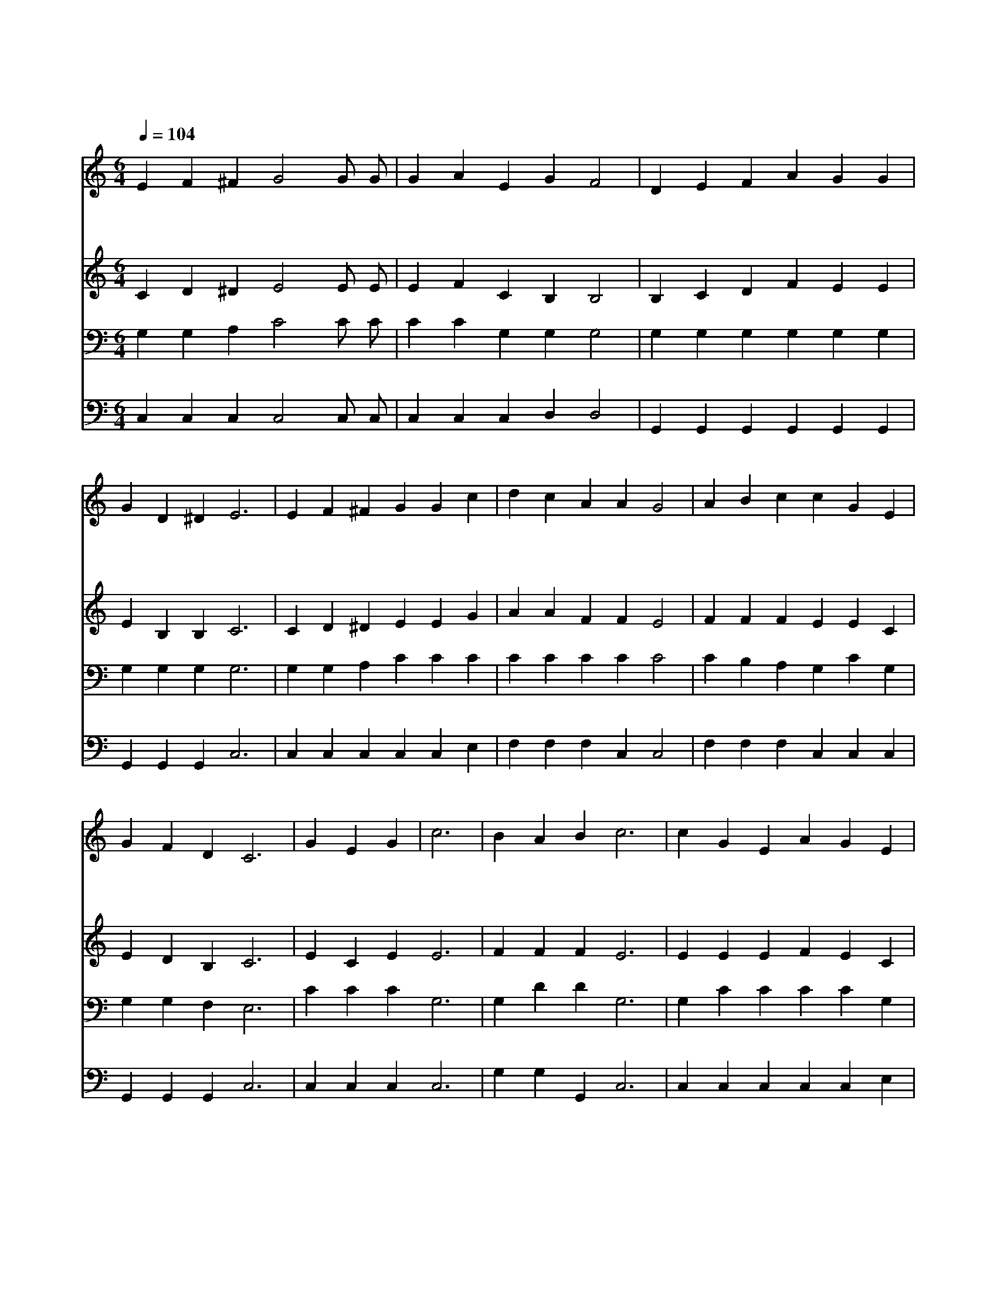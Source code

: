 X:419
T:주 날개 밑 내가 편안히 쉬네
Z:W.O.Cushing/I.D.Sankey
Z:Copyright © 1997 by Àü µµ È¯
Z:All Rights Reserved
%%score 1 2 3 4
L:1/4
Q:1/4=104
M:6/4
I:linebreak $
K:none
V:1 treble
V:2 treble
V:3 bass
V:4 bass
V:1
 E F ^F G2 G/ G/ | G A E G F2 | D E F A G G | G D ^D E3 | E F ^F G G c | d c A A G2 | A B c c G E | %7
w: 주 날 개 밑 내 가|편 안 히 쉬 네|밤 깊 고 비 바 람|불 어 쳐 도|아 버 지 께 서 날|지 키 시 리 니|거 기 서 편 안 히|
w: 주 날 개 밑 나 의|피 난 처 되 니|거 기 서 쉬 기 를|원 하 노 라|세 상 이 나 를 못|위 로 해 주 나|거 기 서 평 화 를|
w: 주 날 개 밑 참 된|기 쁨 이 있 네|고 달 픈 세 상 길|가 는 동 안|나 거 기 숨 어 돌|보 심 을 받 고|영 원 한 안 식 을|
 G F D C3 | G E G | c3 | B A B c3 | c G E A G E | E D2- D2 z | C E G c2 B | d c A G3 | %15
w: 쉬 리 로 다|주 날 개|밑|즐 거 워 라|그 사 랑 끊 을 자|뉘 뇨 *|주 날 개 밑 내|쉬 는 영 혼|
w: 누 리 리 라||||||||
w: 얻 으 리 라||||||||
 A B c G E C | D3 C2 z :| |] %18
w: 영 원 히 거 기 서|살 리||
w: |||
w: |||
V:2
 C D ^D E2 E/ E/ | E F C B, B,2 | B, C D F E E | E B, B, C3 | C D ^D E E G | A A F F E2 | %6
 F F F E E C | E D B, C3 | E C E E3 | F F F E3 | E E E F E C | C B,2- B,2 z | C C E E2 G | %13
 F F F E3 | F F E E C G, | B,3 C2 z :| |] %17
V:3
 G, G, A, C2 C/ C/ | C C G, G, G,2 | G, G, G, G, G, G, | G, G, G, G,3 | G, G, A, C C C | %5
 C C C C C2 | C B, A, G, C G, | G, G, F, E,3 | C C C G,3 | G, D D G,3 | G, C C C C G, | %11
 G, G,2- G,2 z | E, G, C G,2 C | A, A, C C3 | C G, G, C G, E, | F,3 E,2 z :| |] %17
V:4
 C, C, C, C,2 C,/ C,/ | C, C, C, D, D,2 | G,, G,, G,, G,, G,, G,, | G,, G,, G,, C,3 | %4
 C, C, C, C, C, E, | F, F, F, C, C,2 | F, F, F, C, C, C, | G,, G,, G,, C,3 | C, C, C, C,3 | %9
 G, G, G,, C,3 | C, C, C, C, C, E, | G, G,2- G,2 z | C, C, C, C,2 E, | F, F, F,, C,3 | %14
 F, D, C, C, C, C, | G,,3 C,2 z :| |] %17

